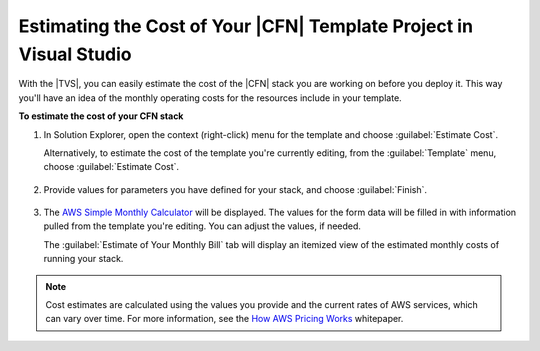 .. Copyright 2010-2016 Amazon.com, Inc. or its affiliates. All Rights Reserved.

   This work is licensed under a Creative Commons Attribution-NonCommercial-ShareAlike 4.0
   International License (the "License"). You may not use this file except in compliance with the
   License. A copy of the License is located at http://creativecommons.org/licenses/by-nc-sa/4.0/.

   This file is distributed on an "AS IS" BASIS, WITHOUT WARRANTIES OR CONDITIONS OF ANY KIND,
   either express or implied. See the License for the specific language governing permissions and
   limitations under the License.

.. _tkv-cfn-editor-estimate-cost:

###################################################################
Estimating the Cost of Your |CFN| Template Project in Visual Studio
###################################################################

.. meta::
   :description: Estimate the cost of CloudFormation templates.
   :keywords: cost, CloudFormation, template

With the |TVS|, you can easily estimate the cost of the |CFN| stack you are working on before
you deploy it. This way you'll have an idea of the monthly operating costs for the resources include
in your template.

**To estimate the cost of your CFN stack**

1. In Solution Explorer, open the context (right-click) menu for the template and choose
   :guilabel:`Estimate Cost`.

   Alternatively, to estimate the cost of the template you're currently editing, from the
   :guilabel:`Template` menu, choose :guilabel:`Estimate Cost`.

   .. figure:: images/vs-editor-template-menu-estimate-cost.png
       :scale: 65

2. Provide values for parameters you have defined for your stack, and choose :guilabel:`Finish`.

   .. figure:: images/vs-editor-cfn-estimate-cost-2.png
       :scale: 65

3. The `AWS Simple Monthly Calculator <http://calculator.s3.amazonaws.com/index.html>`_ will be displayed. The
   values for the form data will be filled in with information pulled from the template you're
   editing. You can adjust the values, if needed.

   The :guilabel:`Estimate of Your Monthly Bill` tab will display an itemized view of the estimated
   monthly costs of running your stack.

   .. figure:: images/vs-editor-simple-monthly-calc.png
       :scale: 85

.. note:: Cost estimates are calculated using the values you provide and the current rates of AWS 
   services, which can vary over time. For more information, see the `How AWS Pricing Works
   <https://aws.amazon.com/whitepapers/how-aws-pricing-works/>`_ whitepaper.


